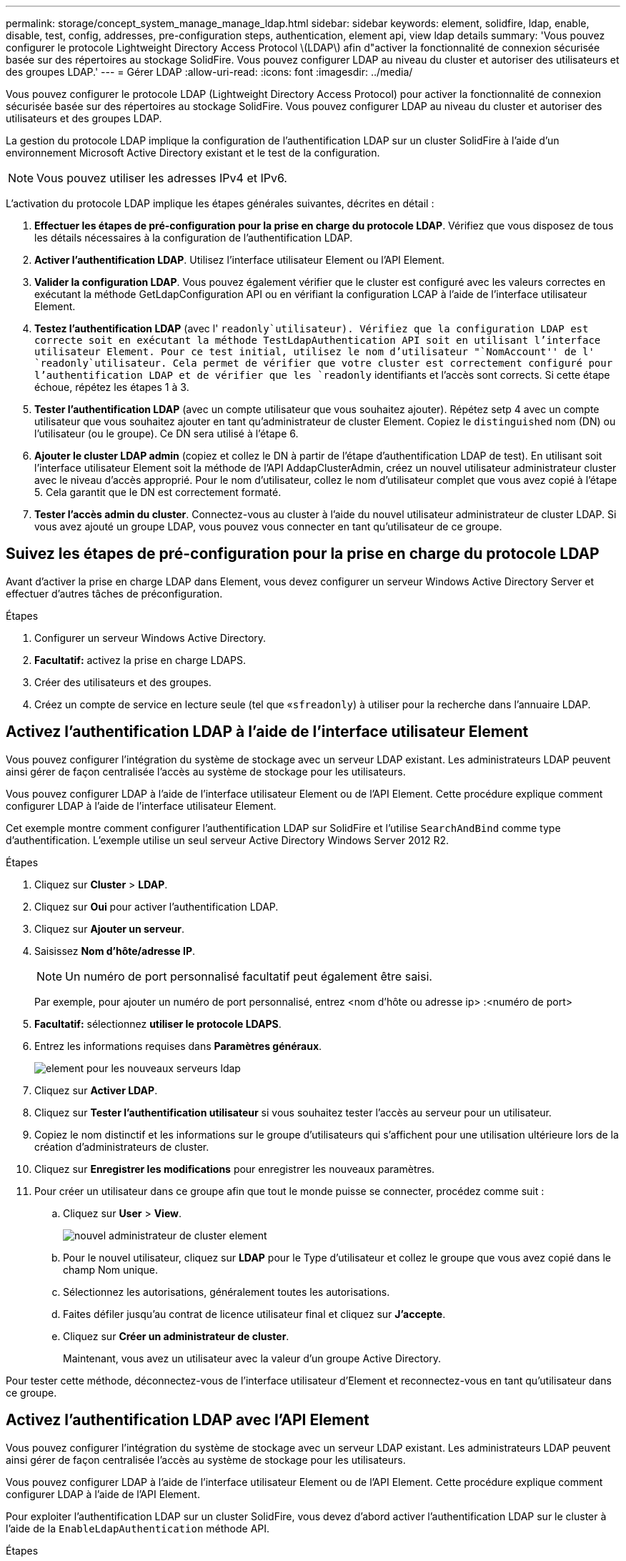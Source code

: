 ---
permalink: storage/concept_system_manage_manage_ldap.html 
sidebar: sidebar 
keywords: element, solidfire, ldap, enable, disable, test, config, addresses, pre-configuration steps, authentication, element api, view ldap details 
summary: 'Vous pouvez configurer le protocole Lightweight Directory Access Protocol \(LDAP\) afin d"activer la fonctionnalité de connexion sécurisée basée sur des répertoires au stockage SolidFire. Vous pouvez configurer LDAP au niveau du cluster et autoriser des utilisateurs et des groupes LDAP.' 
---
= Gérer LDAP
:allow-uri-read: 
:icons: font
:imagesdir: ../media/


[role="lead"]
Vous pouvez configurer le protocole LDAP (Lightweight Directory Access Protocol) pour activer la fonctionnalité de connexion sécurisée basée sur des répertoires au stockage SolidFire. Vous pouvez configurer LDAP au niveau du cluster et autoriser des utilisateurs et des groupes LDAP.

La gestion du protocole LDAP implique la configuration de l'authentification LDAP sur un cluster SolidFire à l'aide d'un environnement Microsoft Active Directory existant et le test de la configuration.


NOTE: Vous pouvez utiliser les adresses IPv4 et IPv6.

L'activation du protocole LDAP implique les étapes générales suivantes, décrites en détail :

. *Effectuer les étapes de pré-configuration pour la prise en charge du protocole LDAP*. Vérifiez que vous disposez de tous les détails nécessaires à la configuration de l'authentification LDAP.
. *Activer l'authentification LDAP*. Utilisez l'interface utilisateur Element ou l'API Element.
. *Valider la configuration LDAP*. Vous pouvez également vérifier que le cluster est configuré avec les valeurs correctes en exécutant la méthode GetLdapConfiguration API ou en vérifiant la configuration LCAP à l'aide de l'interface utilisateur Element.
. *Testez l'authentification LDAP* (avec l' `readonly`utilisateur). Vérifiez que la configuration LDAP est correcte soit en exécutant la méthode TestLdapAuthentication API soit en utilisant l'interface utilisateur Element. Pour ce test initial, utilisez le nom d'utilisateur "`NomAccount'' de l' `readonly`utilisateur. Cela permet de vérifier que votre cluster est correctement configuré pour l'authentification LDAP et de vérifier que les `readonly` identifiants et l'accès sont corrects. Si cette étape échoue, répétez les étapes 1 à 3.
. *Tester l'authentification LDAP* (avec un compte utilisateur que vous souhaitez ajouter). Répétez setp 4 avec un compte utilisateur que vous souhaitez ajouter en tant qu'administrateur de cluster Element. Copiez le `distinguished` nom (DN) ou l'utilisateur (ou le groupe). Ce DN sera utilisé à l'étape 6.
. *Ajouter le cluster LDAP admin* (copiez et collez le DN à partir de l'étape d'authentification LDAP de test). En utilisant soit l'interface utilisateur Element soit la méthode de l'API AddapClusterAdmin, créez un nouvel utilisateur administrateur cluster avec le niveau d'accès approprié. Pour le nom d'utilisateur, collez le nom d'utilisateur complet que vous avez copié à l'étape 5. Cela garantit que le DN est correctement formaté.
. *Tester l'accès admin du cluster*. Connectez-vous au cluster à l'aide du nouvel utilisateur administrateur de cluster LDAP. Si vous avez ajouté un groupe LDAP, vous pouvez vous connecter en tant qu'utilisateur de ce groupe.




== Suivez les étapes de pré-configuration pour la prise en charge du protocole LDAP

Avant d'activer la prise en charge LDAP dans Element, vous devez configurer un serveur Windows Active Directory Server et effectuer d'autres tâches de préconfiguration.

.Étapes
. Configurer un serveur Windows Active Directory.
. *Facultatif:* activez la prise en charge LDAPS.
. Créer des utilisateurs et des groupes.
. Créez un compte de service en lecture seule (tel que «`sfreadonly`) à utiliser pour la recherche dans l'annuaire LDAP.




== Activez l'authentification LDAP à l'aide de l'interface utilisateur Element

Vous pouvez configurer l'intégration du système de stockage avec un serveur LDAP existant. Les administrateurs LDAP peuvent ainsi gérer de façon centralisée l'accès au système de stockage pour les utilisateurs.

Vous pouvez configurer LDAP à l'aide de l'interface utilisateur Element ou de l'API Element. Cette procédure explique comment configurer LDAP à l'aide de l'interface utilisateur Element.

Cet exemple montre comment configurer l'authentification LDAP sur SolidFire et l'utilise `SearchAndBind` comme type d'authentification. L'exemple utilise un seul serveur Active Directory Windows Server 2012 R2.

.Étapes
. Cliquez sur *Cluster* > *LDAP*.
. Cliquez sur *Oui* pour activer l'authentification LDAP.
. Cliquez sur *Ajouter un serveur*.
. Saisissez *Nom d'hôte/adresse IP*.
+

NOTE: Un numéro de port personnalisé facultatif peut également être saisi.

+
Par exemple, pour ajouter un numéro de port personnalisé, entrez <nom d'hôte ou adresse ip> :<numéro de port>

. *Facultatif:* sélectionnez *utiliser le protocole LDAPS*.
. Entrez les informations requises dans *Paramètres généraux*.
+
image::../media/element_new_ldap_servers.jpg[element pour les nouveaux serveurs ldap]

. Cliquez sur *Activer LDAP*.
. Cliquez sur *Tester l'authentification utilisateur* si vous souhaitez tester l'accès au serveur pour un utilisateur.
. Copiez le nom distinctif et les informations sur le groupe d'utilisateurs qui s'affichent pour une utilisation ultérieure lors de la création d'administrateurs de cluster.
. Cliquez sur *Enregistrer les modifications* pour enregistrer les nouveaux paramètres.
. Pour créer un utilisateur dans ce groupe afin que tout le monde puisse se connecter, procédez comme suit :
+
.. Cliquez sur *User* > *View*.
+
image::../media/element_new_cluster_admin.jpg[nouvel administrateur de cluster element]

.. Pour le nouvel utilisateur, cliquez sur *LDAP* pour le Type d'utilisateur et collez le groupe que vous avez copié dans le champ Nom unique.
.. Sélectionnez les autorisations, généralement toutes les autorisations.
.. Faites défiler jusqu'au contrat de licence utilisateur final et cliquez sur *J'accepte*.
.. Cliquez sur *Créer un administrateur de cluster*.
+
Maintenant, vous avez un utilisateur avec la valeur d'un groupe Active Directory.





Pour tester cette méthode, déconnectez-vous de l'interface utilisateur d'Element et reconnectez-vous en tant qu'utilisateur dans ce groupe.



== Activez l'authentification LDAP avec l'API Element

Vous pouvez configurer l'intégration du système de stockage avec un serveur LDAP existant. Les administrateurs LDAP peuvent ainsi gérer de façon centralisée l'accès au système de stockage pour les utilisateurs.

Vous pouvez configurer LDAP à l'aide de l'interface utilisateur Element ou de l'API Element. Cette procédure explique comment configurer LDAP à l'aide de l'API Element.

Pour exploiter l'authentification LDAP sur un cluster SolidFire, vous devez d'abord activer l'authentification LDAP sur le cluster à l'aide de la `EnableLdapAuthentication` méthode API.

.Étapes
. Activez d'abord l'authentification LDAP sur le cluster à l'aide de la `EnableLdapAuthentication` méthode API.
. Entrez les informations requises.
+
[listing]
----
{
     "method":"EnableLdapAuthentication",
     "params":{
          "authType": "SearchAndBind",
          "groupSearchBaseDN": "dc=prodtest,dc=solidfire,dc=net",
          "groupSearchType": "ActiveDirectory",
          "searchBindDN": "SFReadOnly@prodtest.solidfire.net",
          "searchBindPassword": "ReadOnlyPW",
          "userSearchBaseDN": "dc=prodtest,dc=solidfire,dc=net ",
          "userSearchFilter": "(&(objectClass=person)(sAMAccountName=%USERNAME%))"
          "serverURIs": [
               "ldap://172.27.1.189",
          [
     },
  "id":"1"
}
----
. Modifiez les valeurs des paramètres suivants :
+
[cols="2*"]
|===
| Paramètres utilisés | Description 


 a| 
AuthType : SearchAndBind
 a| 
Indique que le cluster utilisera le compte de service readonly pour rechercher d'abord l'utilisateur authentifié et lier ensuite cet utilisateur s'il est trouvé et authentifié.



 a| 
GroupSearchBaseDN : dc=prodtest,dc=solidfire,dc=net
 a| 
Spécifie l'emplacement dans l'arborescence LDAP pour commencer la recherche de groupes. Pour cet exemple, nous avons utilisé la racine de notre arbre. Si votre arborescence LDAP est très grande, vous pouvez le définir sur une sous-arborescence plus granulaire pour réduire les temps de recherche.



 a| 
UserSearchBaseDN : dc=prodtest,dc=solidfire,dc=net
 a| 
Indique l'emplacement dans l'arborescence LDAP pour commencer la recherche d'utilisateurs. Pour cet exemple, nous avons utilisé la racine de notre arbre. Si votre arborescence LDAP est très grande, vous pouvez le définir sur une sous-arborescence plus granulaire pour réduire les temps de recherche.



 a| 
GroupSearchType : ActiveDirectory
 a| 
Utilise le serveur Windows Active Directory comme serveur LDAP.



 a| 
[listing]
----
userSearchFilter:
“(&(objectClass=person)(sAMAccountName=%USERNAME%))”
----
Pour utiliser userPrincipalName (adresse e-mail pour la connexion), vous pouvez remplacer userSearchFilter par :

[listing]
----
“(&(objectClass=person)(userPrincipalName=%USERNAME%))”
----
Ou, pour effectuer une recherche à la fois userPrincipalName et sAMAccountName, vous pouvez utiliser le userSearchFilter suivant :

[listing]
----
“(&(objectClass=person)(
----| (SAMAccountName=%USERNAME%)(userPrincipalName=%USERNAME%))» ---- 


 a| 
Utilise sAMAccountName comme nom d'utilisateur pour la connexion à la grappe SolidFire. Ces paramètres indiquent à LDAP de rechercher le nom d'utilisateur spécifié lors de la connexion dans l'attribut sAMAccountName et limitent également la recherche à des entrées dont la valeur est « personne » dans l'attribut objectClass.
 a| 
SearchBindDN



 a| 
Il s'agit du nom distinctif de l'utilisateur readonly qui sera utilisé pour effectuer une recherche dans l'annuaire LDAP. Pour le répertoire actif, il est généralement plus facile d'utiliser le nom d'utilisateur en titre (format d'adresse e-mail) pour l'utilisateur.
 a| 
SearchBindPassword

|===


Pour tester cette méthode, déconnectez-vous de l'interface utilisateur d'Element et reconnectez-vous en tant qu'utilisateur dans ce groupe.



== Afficher les détails du LDAP

Affichez les informations LDAP sur la page LDAP de l'onglet Cluster.


NOTE: Vous devez activer LDAP pour afficher ces paramètres de configuration LDAP.

. Pour afficher les détails LDAP avec l'interface utilisateur d'élément, cliquez sur *Cluster* > *LDAP*.
+
** *Nom d'hôte/adresse IP* : adresse d'un serveur d'annuaire LDAP ou LDAPS.
** *Type d'authentification* : méthode d'authentification de l'utilisateur. Valeurs possibles :
+
*** Liaison directe
*** Rechercher et lier


** *Rechercher un DN de liaison* : un DN complet pour se connecter avec pour effectuer une recherche LDAP pour l'utilisateur (nécessite un accès de niveau de liaison à l'annuaire LDAP).
** *Search Bind Password* : mot de passe utilisé pour authentifier l'accès au serveur LDAP.
** *Recherche utilisateur DN de base* : le DN de base de l'arborescence utilisée pour lancer la recherche utilisateur. Le système recherche la sous-arborescence à partir de l'emplacement spécifié.
** *Filtre de recherche d'utilisateur* : saisissez ce qui suit en utilisant votre nom de domaine :
+
`(&(objectClass=person)(|(sAMAccountName=%USERNAME%)(userPrincipalName=%USERNAME%)))`

** *Type de recherche de groupe* : type de recherche qui contrôle le filtre de recherche de groupe par défaut utilisé. Valeurs possibles :
+
*** Active Directory : appartenance imbriquée à tous les groupes LDAP d'un utilisateur.
*** Aucun groupe : aucun support de groupe.
*** DN du membre : groupes de style DN du membre (niveau unique).


** *Recherche de groupe DN de base* : le DN de base de l'arborescence utilisée pour lancer la recherche de groupe. Le système recherche la sous-arborescence à partir de l'emplacement spécifié.
** *Tester l'authentification utilisateur* : une fois le protocole LDAP configuré, utilisez-le pour tester le nom d'utilisateur et l'authentification par mot de passe pour le serveur LDAP. Saisissez un compte déjà existant pour le tester. Les informations relatives au nom distinctif et au groupe d'utilisateurs s'affichent, que vous pouvez copier pour une utilisation ultérieure lors de la création d'administrateurs de cluster.






== Testez la configuration LDAP

Après avoir configuré LDAP, vous devez le tester à l'aide de l'interface utilisateur Element ou de la méthode API Element `TestLdapAuthentication`.

.Étapes
. Pour tester la configuration LDAP avec l'interface utilisateur Element, procédez comme suit :
+
.. Cliquez sur *Cluster* > *LDAP*.
.. Cliquez sur *Test authentification LDAP*.
.. Pour résoudre les problèmes, utilisez les informations du tableau ci-dessous :
+
[cols="2*"]
|===
| Message d'erreur | Description 


 a| 
 xLDAPUserNotFound a| 
*** L'utilisateur testé est introuvable dans la sous-arborescence configurée `userSearchBaseDN`.
*** Le `userSearchFilter` n'est pas configuré correctement.




 a| 
 xLDAPBindFailed (Error: Invalid credentials) a| 
*** Le nom d'utilisateur testé est un utilisateur LDAP valide, mais le mot de passe fourni est incorrect.
*** Le nom d'utilisateur testé est un utilisateur LDAP valide, mais le compte est actuellement désactivé.




 a| 
 xLDAPSearchBindFailed (Error: Can't contact LDAP server) a| 
L'URI du serveur LDAP est incorrecte.



 a| 
 xLDAPSearchBindFailed (Error: Invalid credentials) a| 
Le nom d'utilisateur ou le mot de passe en lecture seule n'est pas configuré correctement.



 a| 
 xLDAPSearchFailed (Error: No such object) a| 
Le `userSearchBaseDN` n'est pas un emplacement valide dans l'arborescence LDAP.



 a| 
 xLDAPSearchFailed (Error: Referral) a| 
*** Le `userSearchBaseDN` n'est pas un emplacement valide dans l'arborescence LDAP.
*** Les `userSearchBaseDN` et `groupSearchBaseDN` se trouvent dans une UO imbriquée. Cela peut entraîner des problèmes de permission. La solution consiste à inclure l'UO dans les entrées DN de base de l'utilisateur et du groupe (par exemple : `ou=storage, cn=company, cn=com`)


|===


. Pour tester la configuration LDAP avec l'API Element, procédez comme suit :
+
.. Appelez la méthode TestLdapAuthentication.
+
[listing]
----
{
  "method":"TestLdapAuthentication",
     "params":{
        "username":"admin1",
        "password":"admin1PASS
      },
      "id": 1
}
----
.. Passez en revue les résultats. Si l'appel API réussit, les résultats incluent le nom distinctif de l'utilisateur spécifié et une liste de groupes dans lesquels l'utilisateur est membre.
+
[listing]
----
{
"id": 1
     "result": {
         "groups": [
              "CN=StorageMgmt,OU=PTUsers,DC=prodtest,DC=solidfire,DC=net"
         ],
         "userDN": "CN=Admin1 Jones,OU=PTUsers,DC=prodtest,DC=solidfire,DC=net"
     }
}
----






== Désactiver LDAP

Vous pouvez désactiver l'intégration LDAP à l'aide de l'interface utilisateur Element.

Avant de commencer, notez tous les paramètres de configuration, car la désactivation du protocole LDAP efface tous les paramètres.

.Étapes
. Cliquez sur *Cluster* > *LDAP*.
. Cliquez sur *non*.
. Cliquez sur *Désactiver LDAP*.




== Trouvez plus d'informations

* https://docs.netapp.com/us-en/element-software/index.html["Documentation SolidFire et Element"]
* https://docs.netapp.com/us-en/vcp/index.html["Plug-in NetApp Element pour vCenter Server"^]

